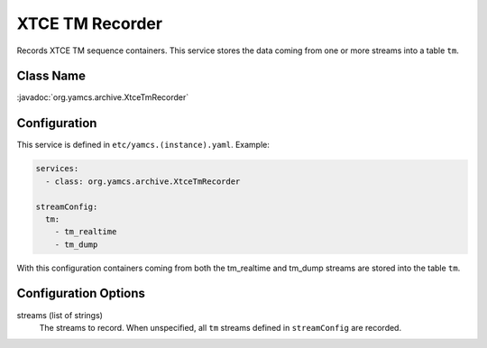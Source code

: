 XTCE TM Recorder
================

Records XTCE TM sequence containers. This service stores the data coming from one or more streams into a table ``tm``.


Class Name
----------

:javadoc:`org.yamcs.archive.XtceTmRecorder`


Configuration
-------------

This service is defined in ``etc/yamcs.(instance).yaml``. Example:

.. code-block:: yaml

    services:
      - class: org.yamcs.archive.XtceTmRecorder

    streamConfig:
      tm:
        - tm_realtime
        - tm_dump

With this configuration containers coming from both the tm_realtime and tm_dump streams are stored into the table ``tm``.


Configuration Options
---------------------

streams (list of strings)
    The streams to record. When unspecified, all ``tm`` streams defined in ``streamConfig`` are recorded.
